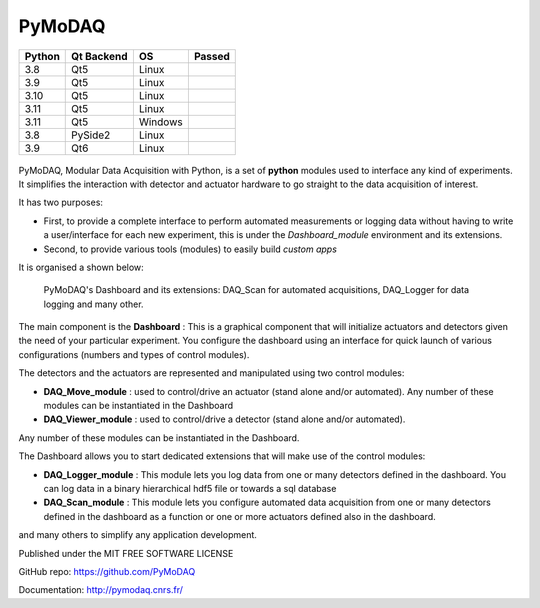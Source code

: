 PyMoDAQ
#######

.. image:: https://img.shields.io/pypi/v/pymodaq.svg
   :target: https://pypi.org/project/pymodaq/
   :alt: Latest Version

.. image:: https://readthedocs.org/projects/pymodaq/badge/?version=latest
   :target: https://pymodaq.readthedocs.io/en/stable/?badge=latest
   :alt: Documentation Status

.. image:: https://codecov.io/gh/PyMoDAQ/PyMoDAQ/branch/pymodaq-dev/graph/badge.svg?token=IQNJRCQDM2
    :target: https://codecov.io/gh/PyMoDAQ/PyMoDAQ

====== ========== ======= ======
Python Qt Backend OS      Passed
====== ========== ======= ======
3.8    Qt5        Linux   |38Qt5|
3.9    Qt5        Linux   |39Qt5|
3.10   Qt5        Linux   |310Qt5|
3.11   Qt5        Linux   |311Qt5|
3.11   Qt5        Windows |311Qt5win|
3.8    PySide2    Linux   |38pyside|
3.9    Qt6        Linux   |39Qt6|
====== ========== ======= ======


.. |38Qt5| image:: https://github.com/PyMoDAQ/PyMoDAQ/actions/workflows/Testp38pyqt5.yml/badge.svg?branch=5.0.x_dev
    :target: https://github.com/PyMoDAQ/PyMoDAQ/actions/workflows/Testp38pyqt5.yml

.. |39Qt5| image:: https://github.com/PyMoDAQ/PyMoDAQ/actions/workflows/Testp39pyqt5.yml/badge.svg?branch=5.0.x_dev
    :target: https://github.com/PyMoDAQ/PyMoDAQ/actions/workflows/Testp39pyqt5.yml

.. |310Qt5| image:: https://github.com/PyMoDAQ/PyMoDAQ/actions/workflows/Testp310pyqt5.yml/badge.svg?branch=5.0.x_dev
    :target: https://github.com/PyMoDAQ/PyMoDAQ/actions/workflows/Testp310pyqt5.yml

.. |311Qt5| image:: https://github.com/PyMoDAQ/PyMoDAQ/actions/workflows/Testp311pyqt5.yml/badge.svg?branch=5.0.x_dev
    :target: https://github.com/PyMoDAQ/PyMoDAQ/actions/workflows/Testp311pyqt5.yml

.. |311Qt5win| image:: https://github.com/PyMoDAQ/PyMoDAQ/actions/workflows/Testp311pyqt5_win.yml/badge.svg?branch=5.0.x_dev
    :target: https://github.com/PyMoDAQ/PyMoDAQ/actions/workflows/Testp311pyqt5_win.yml

.. |38pyside| image:: https://github.com/PyMoDAQ/PyMoDAQ/actions/workflows/Testp38pyside2.yml/badge.svg?branch=5.0.x_dev
    :target: https://github.com/PyMoDAQ/PyMoDAQ/actions/workflows/Testp38pyside2.yml

.. |39Qt6| image:: https://github.com/PyMoDAQ/PyMoDAQ/actions/workflows/Testp39pyqt6.yml/badge.svg?branch=5.0.x_dev
    :target: https://github.com/PyMoDAQ/PyMoDAQ/actions/workflows/Testp39pyqt6.yml



.. figure:: http://pymodaq.cnrs.fr/en/latest/_static/splash.png
   :alt: shortcut


PyMoDAQ, Modular Data Acquisition with Python, is a set of **python** modules used to interface any kind of experiments.
It simplifies the interaction with detector and actuator hardware to go straight to the data acquisition of interest.

It has two purposes:

* First, to provide a complete interface to perform automated measurements or logging data without having to write a user/interface for each
  new experiment, this is under the *Dashboard_module* environment and its extensions.
* Second, to provide various tools (modules) to easily build *custom apps*

It is organised a shown below:

.. figure:: http://pymodaq.cnrs.fr/en/latest/_images/pymodaq_diagram.png
   :alt: overview

   PyMoDAQ's Dashboard and its extensions: DAQ_Scan for automated acquisitions, DAQ_Logger for data logging and many other.

The main component is the **Dashboard** : This is a graphical component that will initialize actuators and detectors given
the need of your particular experiment. You configure the dashboard using an interface for quick launch of various
configurations (numbers and types of control modules).

The detectors and the actuators are represented and manipulated using two control modules:

* **DAQ_Move_module** : used to control/drive an actuator (stand alone and/or automated).
  Any number of these modules can be instantiated in the Dashboard
* **DAQ_Viewer_module** : used to control/drive a detector (stand alone and/or automated).

Any number of these modules can be instantiated in the Dashboard.

The Dashboard allows you to start dedicated extensions that will make use of the control modules:

* **DAQ_Logger_module** : This module lets you log data from one or many detectors defined in the dashboard. You can log data
  in a binary hierarchical hdf5 file or towards a sql database
* **DAQ_Scan_module** : This module lets you configure automated data acquisition from one or many detectors defined
  in the dashboard as a function or one or more actuators defined also in the dashboard.

and many others to simplify any application development.

Published under the MIT FREE SOFTWARE LICENSE

GitHub repo: https://github.com/PyMoDAQ

Documentation: http://pymodaq.cnrs.fr/
